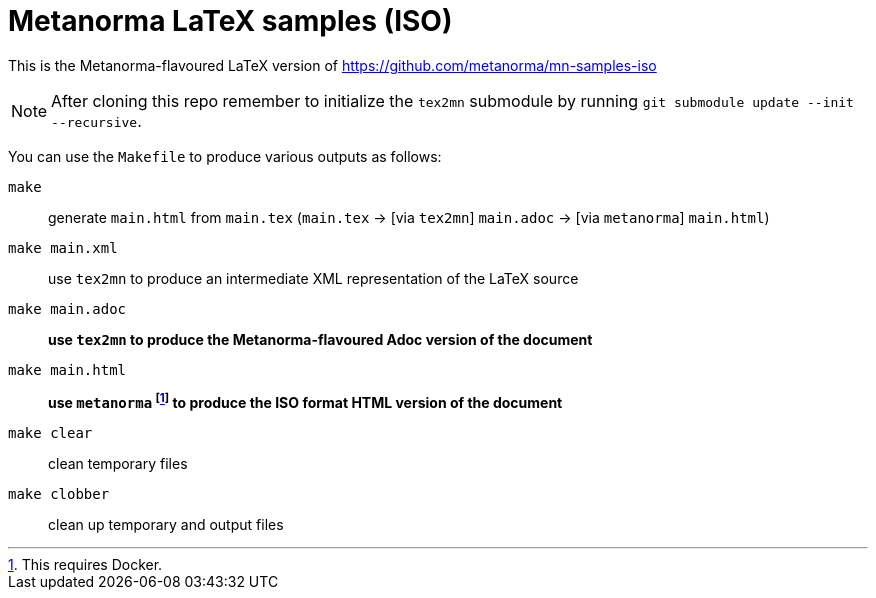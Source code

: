 = Metanorma LaTeX samples (ISO)

This is the Metanorma-flavoured LaTeX version of https://github.com/metanorma/mn-samples-iso

NOTE: After cloning this repo remember to initialize the `tex2mn` submodule by running `git submodule update --init --recursive`.

You can use the `Makefile` to produce various outputs as follows:

`make`:: generate `main.html` from `main.tex` (`main.tex` -> [via `tex2mn`] `main.adoc` -> [via `metanorma`] `main.html`)
`make main.xml`:: use `tex2mn` to produce an intermediate XML representation of the LaTeX source
`make main.adoc`:: *use `tex2mn` to produce the Metanorma-flavoured Adoc version of the document*
`make main.html`:: *use `metanorma` footnote:[This requires Docker.] to produce the ISO format HTML version of the document*
`make clear`:: clean temporary files
`make clobber`:: clean up temporary and output files
